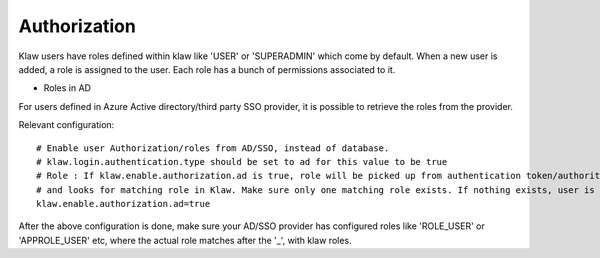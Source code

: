 Authorization
=============

Klaw users have roles defined within klaw like 'USER' or 'SUPERADMIN' which come by default. When a new user is added, a role is assigned to the user.
Each role has a bunch of permissions associated to it.

- Roles in AD

For users defined in Azure Active directory/third party SSO provider, it is possible to retrieve the roles from the provider.

Relevant configuration::

    # Enable user Authorization/roles from AD/SSO, instead of database.
    # klaw.login.authentication.type should be set to ad for this value to be true
    # Role : If klaw.enable.authorization.ad is true, role will be picked up from authentication token/authorities ex : ROLE_USER.
    # and looks for matching role in Klaw. Make sure only one matching role exists. If nothing exists, user is denied login.
    klaw.enable.authorization.ad=true

After the above configuration is done, make sure your AD/SSO provider has configured roles like 'ROLE_USER' or 'APPROLE_USER' etc, where the actual role matches after the '_', with klaw roles.